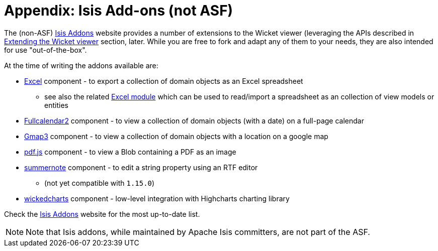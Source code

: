 [[_ugvw_isis-addons]]
= Appendix: Isis Add-ons (not ASF)
:Notice: Licensed to the Apache Software Foundation (ASF) under one or more contributor license agreements. See the NOTICE file distributed with this work for additional information regarding copyright ownership. The ASF licenses this file to you under the Apache License, Version 2.0 (the "License"); you may not use this file except in compliance with the License. You may obtain a copy of the License at. http://www.apache.org/licenses/LICENSE-2.0 . Unless required by applicable law or agreed to in writing, software distributed under the License is distributed on an "AS IS" BASIS, WITHOUT WARRANTIES OR  CONDITIONS OF ANY KIND, either express or implied. See the License for the specific language governing permissions and limitations under the License.
:_basedir: ../../
:_imagesdir: images/


The (non-ASF) link:http://www.isisaddons.org[Isis Addons] website provides a number of extensions to the Wicket viewer (leveraging the APIs described in xref:../ugvw/ugvw.adoc#_ugvw_extending[Extending the Wicket viewer] section, later.  While you are free to fork and adapt any of them to your needs, they are also intended for use "out-of-the-box".

At the time of writing the addons available are:

* link:http://github.com/isisaddons/isis-wicket-excel[Excel] component - to export a collection of domain objects as an Excel spreadsheet

** see also the related link:http://github.com/isisaddons/isis-module-excel[Excel module] which can be used to read/import a spreadsheet as an collection of view models or entities

* link:http://github.com/isisaddons/isis-wicket-fullcalendar2[Fullcalendar2] component - to view a collection of domain objects (with a date) on a full-page calendar

* link:http://github.com/isisaddons/isis-wicket-gmap3[Gmap3] component - to view a collection of domain objects with a location on a google map

* link:http://github.com/isisaddons/isis-wicket-pdfjs[pdf.js] component - to view a Blob containing a PDF as an image

* link:http://github.com/isisaddons/isis-wicket-summernote[summernote] component - to edit a string property using an RTF editor

** (not yet compatible with `1.15.0`)

* link:http://github.com/isisaddons/isis-wicket-wickedcharts[wickedcharts] component - low-level integration with Highcharts charting library


Check the link:http://www.isisaddons.org[Isis Addons] website for the most up-to-date list.


[NOTE]
====
Note that Isis addons, while maintained by Apache Isis committers, are not part of the ASF.
====

